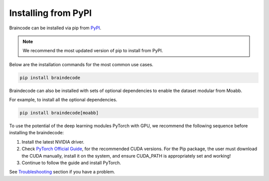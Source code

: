 .. _install_pip:

Installing from PyPI
~~~~~~~~~~~~~~~~~~~~

Braincode can be installed via pip from `PyPI <https://pypi.org/project/braindecode>`__.

.. note::
    We recommend the most updated version of pip to install from PyPI.

Below are the installation commands for the most common use cases.

.. code-block:: console

   pip install braindecode

Braindecode can also be installed with sets of optional dependencies to enable the dataset modular from Moabb.

For example, to install all the optional dependencies.


.. code-block:: bash

   pip install braindecode[moabb]

To use the potential of the deep learning modules PyTorch with GPU, we recommend the following sequence before installing the braindecode:

#. Install the latest NVIDIA driver.
#. Check `PyTorch Official Guide <https://pytorch.org/get-started/locally/>`__, for the recommended CUDA versions. For the Pip package, the user must download the CUDA manually, install it on the system, and ensure CUDA_PATH is appropriately set and working!
#. Continue to follow the guide and install PyTorch.

See `Troubleshooting <braindecode.faq>`__ section if you have a problem.
